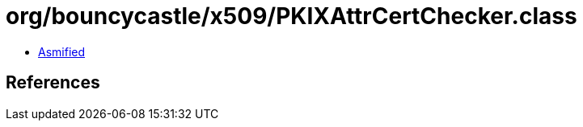 = org/bouncycastle/x509/PKIXAttrCertChecker.class

 - link:PKIXAttrCertChecker-asmified.java[Asmified]

== References

